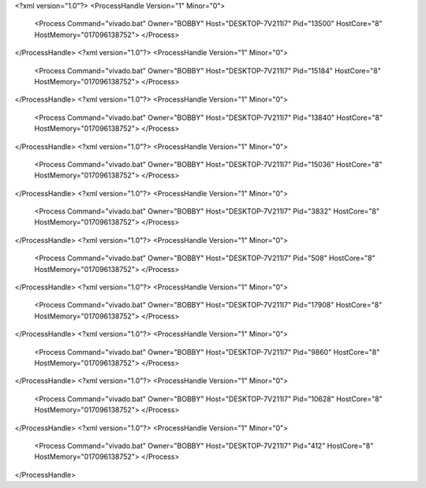 <?xml version="1.0"?>
<ProcessHandle Version="1" Minor="0">
    <Process Command="vivado.bat" Owner="BOBBY" Host="DESKTOP-7V211I7" Pid="13500" HostCore="8" HostMemory="017096138752">
    </Process>
</ProcessHandle>
<?xml version="1.0"?>
<ProcessHandle Version="1" Minor="0">
    <Process Command="vivado.bat" Owner="BOBBY" Host="DESKTOP-7V211I7" Pid="15184" HostCore="8" HostMemory="017096138752">
    </Process>
</ProcessHandle>
<?xml version="1.0"?>
<ProcessHandle Version="1" Minor="0">
    <Process Command="vivado.bat" Owner="BOBBY" Host="DESKTOP-7V211I7" Pid="13840" HostCore="8" HostMemory="017096138752">
    </Process>
</ProcessHandle>
<?xml version="1.0"?>
<ProcessHandle Version="1" Minor="0">
    <Process Command="vivado.bat" Owner="BOBBY" Host="DESKTOP-7V211I7" Pid="15036" HostCore="8" HostMemory="017096138752">
    </Process>
</ProcessHandle>
<?xml version="1.0"?>
<ProcessHandle Version="1" Minor="0">
    <Process Command="vivado.bat" Owner="BOBBY" Host="DESKTOP-7V211I7" Pid="3832" HostCore="8" HostMemory="017096138752">
    </Process>
</ProcessHandle>
<?xml version="1.0"?>
<ProcessHandle Version="1" Minor="0">
    <Process Command="vivado.bat" Owner="BOBBY" Host="DESKTOP-7V211I7" Pid="508" HostCore="8" HostMemory="017096138752">
    </Process>
</ProcessHandle>
<?xml version="1.0"?>
<ProcessHandle Version="1" Minor="0">
    <Process Command="vivado.bat" Owner="BOBBY" Host="DESKTOP-7V211I7" Pid="17908" HostCore="8" HostMemory="017096138752">
    </Process>
</ProcessHandle>
<?xml version="1.0"?>
<ProcessHandle Version="1" Minor="0">
    <Process Command="vivado.bat" Owner="BOBBY" Host="DESKTOP-7V211I7" Pid="9860" HostCore="8" HostMemory="017096138752">
    </Process>
</ProcessHandle>
<?xml version="1.0"?>
<ProcessHandle Version="1" Minor="0">
    <Process Command="vivado.bat" Owner="BOBBY" Host="DESKTOP-7V211I7" Pid="10628" HostCore="8" HostMemory="017096138752">
    </Process>
</ProcessHandle>
<?xml version="1.0"?>
<ProcessHandle Version="1" Minor="0">
    <Process Command="vivado.bat" Owner="BOBBY" Host="DESKTOP-7V211I7" Pid="412" HostCore="8" HostMemory="017096138752">
    </Process>
</ProcessHandle>
